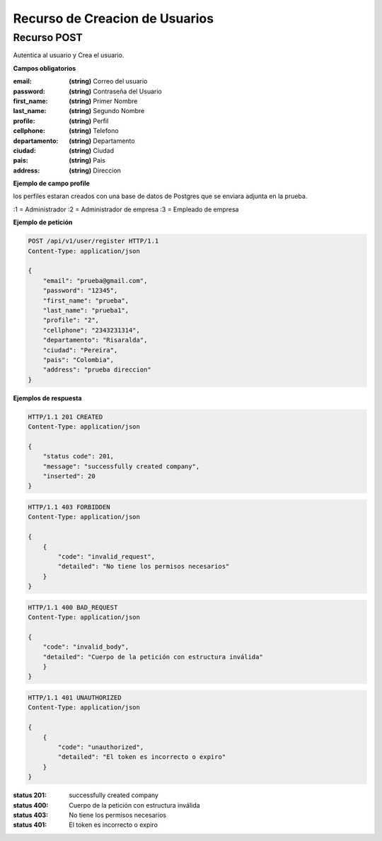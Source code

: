 ================================
 Recurso de Creacion de Usuarios
================================


Recurso POST
------------
.. http:post:: /api/v1/user/register

Autentica al usuario y Crea el usuario.

**Campos obligatorios**

:email: **(string)** Correo del usuario
:password: **(string)** Contraseña del Usuario
:first_name: **(string)** Primer Nombre
:last_name: **(string)** Segundo Nombre
:profile: **(string)** Perfil
:cellphone: **(string)** Telefono
:departamento: **(string)** Departamento
:ciudad: **(string)** Ciudad
:pais: **(string)** Pais
:address: **(string)** Direccion


**Ejemplo de campo profile**

los perfiles estaran creados con una base de datos de Postgres que se enviara adjunta en la prueba.

:1 = Administrador
:2 = Administrador de empresa
:3 = Empleado de empresa


**Ejemplo de petición**

.. sourcecode:: http

    POST /api/v1/user/register HTTP/1.1
    Content-Type: application/json

    {
        "email": "prueba@gmail.com",
        "password": "12345",
        "first_name": "prueba",
        "last_name": "prueba1",
        "profile": "2",
        "cellphone": "2343231314",
        "departamento": "Risaralda",
        "ciudad": "Pereira",
        "pais": "Colombia",
        "address": "prueba direccion"
    }

**Ejemplos de respuesta**

.. sourcecode:: http

    HTTP/1.1 201 CREATED
    Content-Type: application/json

    {
        "status code": 201,
        "message": "successfully created company",
        "inserted": 20
    }

.. sourcecode:: http

    HTTP/1.1 403 FORBIDDEN
    Content-Type: application/json

    {
        {
            "code": "invalid_request",
            "detailed": "No tiene los permisos necesarios"
        }
    }

.. sourcecode:: http

    HTTP/1.1 400 BAD_REQUEST
    Content-Type: application/json

    {
        "code": "invalid_body",
        "detailed": "Cuerpo de la petición con estructura inválida"
        }
    }

.. sourcecode:: http

    HTTP/1.1 401 UNAUTHORIZED
    Content-Type: application/json

    {
        {
            "code": "unauthorized",
            "detailed": "El token es incorrecto o expiro"
        }
    }


:status 201: successfully created company
:status 400: Cuerpo de la petición con estructura inválida
:status 403: No tiene los permisos necesarios
:status 401: El token es incorrecto o expiro
